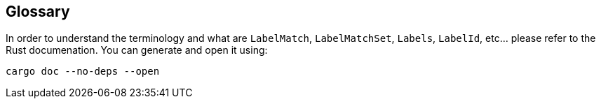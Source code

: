 
== Glossary

In order to understand the terminology and what are `LabelMatch`, `LabelMatchSet`, `Labels`, `LabelId`, etc... please refer to the Rust documenation. You can generate and open it using:

    cargo doc --no-deps --open
